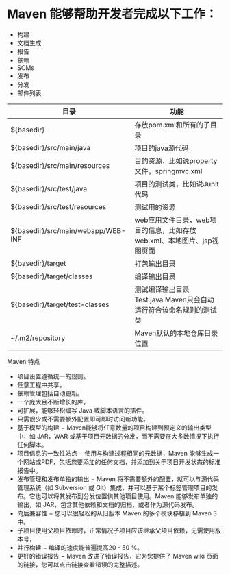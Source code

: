 * Maven 能够帮助开发者完成以下工作：

- 构建
- 文档生成
- 报告
- 依赖
- SCMs
- 发布
- 分发
- 邮件列表

| 目录                               | 功能                                                                   |
|------------------------------------+------------------------------------------------------------------------|
| ${basedir}                         | 存放pom.xml和所有的子目录                                              |
| ${basedir}/src/main/java           | 项目的java源代码                                                       |
| ${basedir}/src/main/resources      | 目的资源，比如说property文件，springmvc.xml                            |
| ${basedir}/src/test/java           | 项目的测试类，比如说Junit代码                                          |
| ${basedir}/src/test/resources      | 测试用的资源                                                           |
| ${basedir}/src/main/webapp/WEB-INF | web应用文件目录，web项目的信息，比如存放web.xml、本地图片、jsp视图页面 |
| ${basedir}/target                  | 打包输出目录                                                           |
| ${basedir}/target/classes          | 编译输出目录                                                           |
| ${basedir}/target/test-classes     | 测试编译输出目录 Test.java Maven只会自动运行符合该命名规则的测试类     |
| ~/.m2/repository                   | Maven默认的本地仓库目录位置                                            |

Maven 特点

- 项目设置遵循统一的规则。
- 任意工程中共享。
- 依赖管理包括自动更新。
- 一个庞大且不断增长的库。
- 可扩展，能够轻松编写 Java 或脚本语言的插件。
- 只需很少或不需要额外配置即可即时访问新功能。
- 基于模型的构建 − Maven能够将任意数量的项目构建到预定义的输出类型中，如
  JAR，WAR 或基于项目元数据的分发，而不需要在大多数情况下执行任何脚本。
- 项目信息的一致性站点 − 使用与构建过程相同的元数据，Maven
  能够生成一个网站或PDF，包括您要添加的任何文档，并添加到关于项目开发状态的标准报告中。
- 发布管理和发布单独的输出 − Maven
  将不需要额外的配置，就可以与源代码管理系统（如 Subversion 或
  Git）集成，并可以基于某个标签管理项目的发布。它也可以将其发布到分发位置供其他项目使用。Maven
  能够发布单独的输出，如
  JAR，包含其他依赖和文档的归档，或者作为源代码发布。
- 向后兼容性 − 您可以很轻松的从旧版本 Maven 的多个模块移植到 Maven 3
  中。
- 子项目使用父项目依赖时，正常情况子项目应该继承父项目依赖，无需使用版本号，
- 并行构建 − 编译的速度能普遍提高20 - 50 %。
- 更好的错误报告 − Maven 改进了错误报告，它为您提供了 Maven wiki
  页面的链接，您可以点击链接查看错误的完整描述。